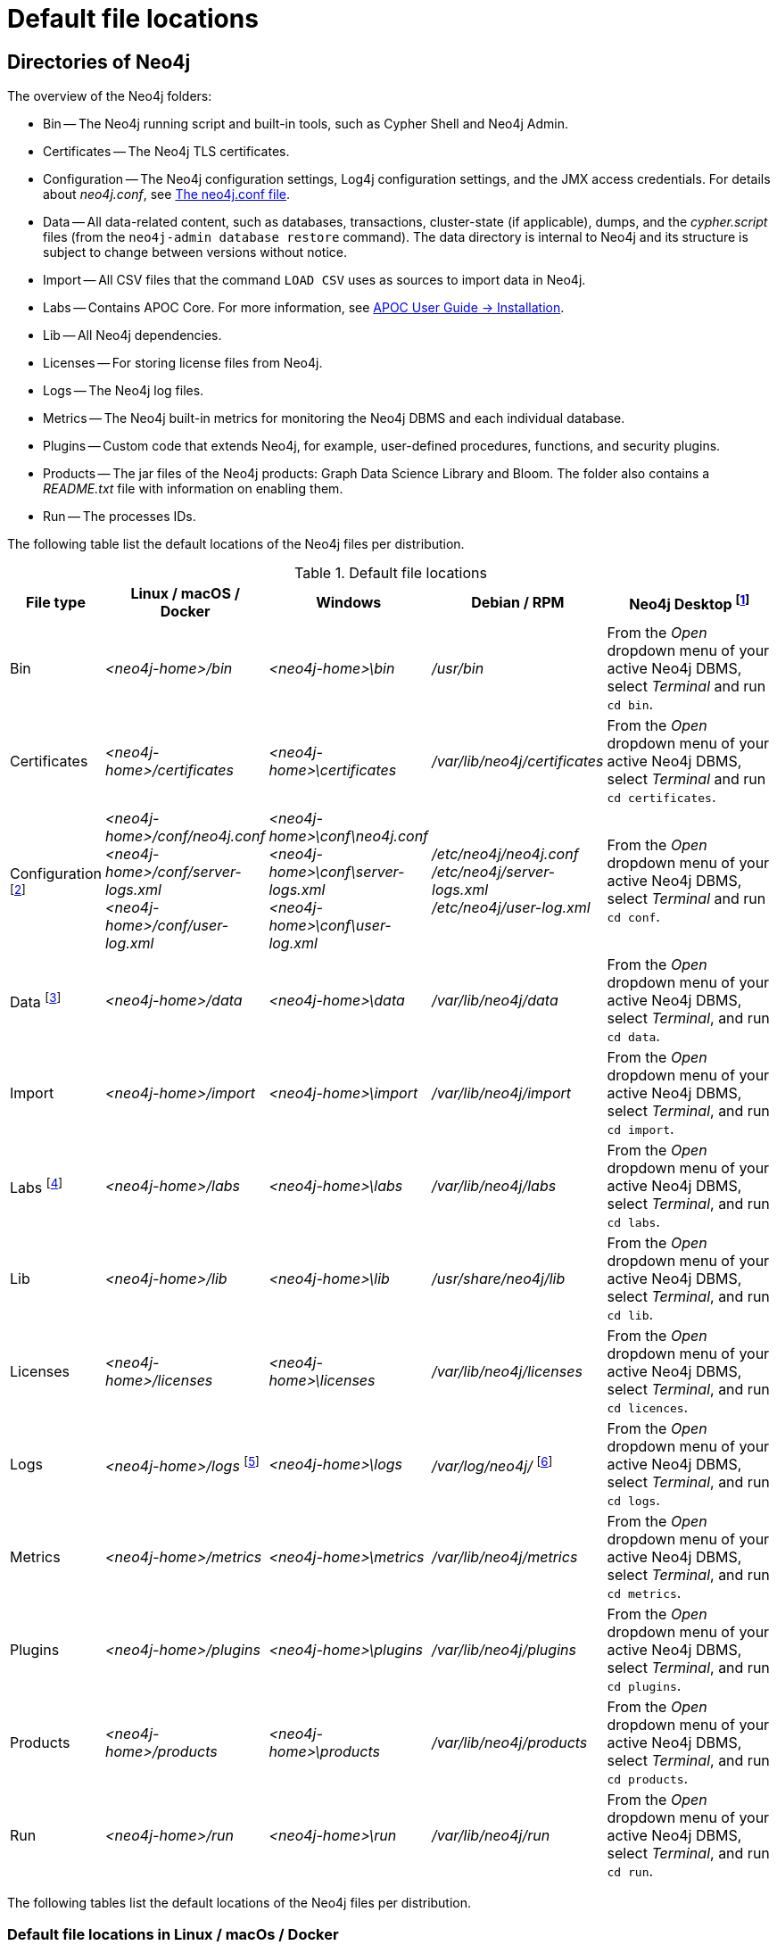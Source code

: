 :description: An overview of where files are stored in the different Neo4j distributions, and the necessary file permissions for running Neo4j.

[[file-locations]]
= Default file locations

[[neo4j-directories]]
== Directories of Neo4j

The overview of the Neo4j folders:

* Bin -- The Neo4j running script and built-in tools, such as Cypher Shell and Neo4j Admin.
* Certificates -- The Neo4j TLS certificates.
* Configuration -- The Neo4j configuration settings, Log4j configuration settings, and the JMX access credentials.
For details about _neo4j.conf_, see xref:configuration/neo4j-conf.adoc[The neo4j.conf file].
* Data -- All data-related content, such as databases, transactions, cluster-state (if applicable), dumps, and the _cypher.script_ files (from the `neo4j-admin database restore` command).
The data directory is internal to Neo4j and its structure is subject to change between versions without notice.
* Import -- All CSV files that the command `LOAD CSV` uses as sources to import data in Neo4j.
* Labs -- Contains APOC Core.
For more information, see https://neo4j.com/labs/apoc/{neo4j-version}/installation/[APOC User Guide -> Installation].
* Lib -- All Neo4j dependencies.
* Licenses -- For storing license files from Neo4j.
* Logs -- The Neo4j log files.
* Metrics -- The Neo4j built-in metrics for monitoring the Neo4j DBMS and each individual database.
* Plugins -- Custom code that extends Neo4j, for example, user-defined procedures, functions, and security plugins.
* Products -- The jar files of the Neo4j products: Graph Data Science Library and Bloom. The folder also contains a _README.txt_ file with information on enabling them.
* Run -- The processes IDs.

The following table list the default locations of the Neo4j files per distribution.

[[table-file-locations]]
.Default file locations
[cols="1,2,2,2,3", options="header"]
|===
| File type
| Linux / macOS / Docker
| Windows
| Debian / RPM
| Neo4j Desktop footnote:[Applicable to all operating systems where Neo4j Desktop is supported.]

| Bin
| _<neo4j-home>/bin_
| _<neo4j-home>\bin_
| _/usr/bin_
| From the _Open_ dropdown menu of your active Neo4j DBMS, select _Terminal_ and run `cd bin`.

| Certificates
| _<neo4j-home>/certificates_
| _<neo4j-home>\certificates_
| _/var/lib/neo4j/certificates_
| From the _Open_ dropdown menu of your active Neo4j DBMS, select _Terminal_ and run `cd certificates`.


| Configuration footnote:[For details about _neo4j.conf_, see xref:configuration/neo4j-conf.adoc[The neo4j.conf file].]
| _<neo4j-home>/conf/neo4j.conf_ +
 _<neo4j-home>/conf/server-logs.xml_ +
 _<neo4j-home>/conf/user-log.xml_
| _<neo4j-home>\conf\neo4j.conf_ +
_<neo4j-home>\conf\server-logs.xml_ +
_<neo4j-home>\conf\user-log.xml_
| _/etc/neo4j/neo4j.conf_ +
_/etc/neo4j/server-logs.xml_ +
_/etc/neo4j/user-log.xml_
| From the _Open_ dropdown menu of your active Neo4j DBMS, select _Terminal_ and run `cd conf`.

| Data footnote:[The data directory is internal to Neo4j and its structure is subject to change between versions without notice.]
| _<neo4j-home>/data_
| _<neo4j-home>\data_
| _/var/lib/neo4j/data_
| From the _Open_ dropdown menu of your active Neo4j DBMS, select _Terminal_, and run `cd data`.

| Import
| _<neo4j-home>/import_
| _<neo4j-home>\import_
| _/var/lib/neo4j/import_
| From the _Open_ dropdown menu of your active Neo4j DBMS, select _Terminal_, and run `cd import`.

| Labs footnote:[For more information, see https://neo4j.com/labs/apoc/{neo4j-version}/installation/[APOC User Guide -> Installation].]
| _<neo4j-home>/labs_
| _<neo4j-home>\labs_
| _/var/lib/neo4j/labs_
| From the _Open_ dropdown menu of your active Neo4j DBMS, select _Terminal_, and run `cd labs`.

| Lib
| _<neo4j-home>/lib_
| _<neo4j-home>\lib_
| _/usr/share/neo4j/lib_
| From the _Open_ dropdown menu of your active Neo4j DBMS, select _Terminal_, and run `cd lib`.

| Licenses
| _<neo4j-home>/licenses_
| _<neo4j-home>\licenses_
| _/var/lib/neo4j/licenses_
| From the _Open_ dropdown menu of your active Neo4j DBMS, select _Terminal_, and run `cd licences`.

| Logs
| _<neo4j-home>/logs_ footnote:[To view _neo4j.log_ in Docker, use xref:docker/mounting-volumes.adoc#docker-volumes-logs[`docker logs <containerID/name>`].]
| _<neo4j-home>\logs_
| _/var/log/neo4j/_ footnote:[To view the neo4j.log for Debian and RPM, use `journalctl --unit=neo4j`.]
| From the _Open_ dropdown menu of your active Neo4j DBMS, select _Terminal_, and run `cd logs`.

| Metrics
| _<neo4j-home>/metrics_
| _<neo4j-home>\metrics_
| _/var/lib/neo4j/metrics_
| From the _Open_ dropdown menu of your active Neo4j DBMS, select _Terminal_, and run `cd metrics`.

| Plugins
| _<neo4j-home>/plugins_
| _<neo4j-home>\plugins_
| _/var/lib/neo4j/plugins_
| From the _Open_ dropdown menu of your active Neo4j DBMS, select _Terminal_, and run `cd plugins`.

| Products
| _<neo4j-home>/products_
| _<neo4j-home>\products_
| _/var/lib/neo4j/products_
| From the _Open_ dropdown menu of your active Neo4j DBMS, select _Terminal_, and run `cd products`.

| Run
| _<neo4j-home>/run_
| _<neo4j-home>\run_
| _/var/lib/neo4j/run_
| From the _Open_ dropdown menu of your active Neo4j DBMS, select _Terminal_, and run `cd run`.
|===


The following tables list the default locations of the Neo4j files per distribution.

[[table-file-locations-linux-macos-docker]]
=== Default file locations in Linux / macOs / Docker

[cols="2,5", options="header"]
|===
| File type
| Location

| Bin
| _<neo4j-home>/bin_

| Certificates
| _<neo4j-home>/certificates_

| Configuration
| _<neo4j-home>/conf/neo4j.conf_ +
  _<neo4j-home>/conf/neo4j-admin.conf_ +
  _<neo4j-home>/conf/server-logs.xml_ +
  _<neo4j-home>/conf/user-log.xml_

| Data
| _<neo4j-home>/data_

| Import
| _<neo4j-home>/import_

| Labs
| _<neo4j-home>/labs_

| Lib
| _<neo4j-home>/lib_

| Licenses
| _<neo4j-home>/licenses_

| Logs
| _<neo4j-home>/logs_ footnote:[To view _neo4j.log_ in Docker, use xref:docker/mounting-volumes.adoc#docker-volumes-logs[`docker logs <containerID/name>`].]

| Metrics
| _<neo4j-home>/metrics_

| Plugins
| _<neo4j-home>/plugins_

| Products
| _<neo4j-home>/products_

| Run
| _<neo4j-home>/run_
|===


[[table-file-locations-windows]]
=== Default file locations in Windows

[cols="2,5", options="header"]
|===
| File type
| Location

| Bin
| _<neo4j-home>\bin_

| Certificates
| _<neo4j-home>\certificates_

| Configuration
| _<neo4j-home>\conf\neo4j.conf_ +
  _<neo4j-home>\conf\neo4j-admin.conf_ +
  _<neo4j-home>\conf\server-logs.xml_ +
  _<neo4j-home>\conf\user-log.xml_

| Data
| _<neo4j-home>\data_

| Import
| _<neo4j-home>\import_

| Labs
| _<neo4j-home>\labs_

| Lib
| _<neo4j-home>\lib_

| Licenses
| _<neo4j-home>\licenses_

| Logs
| _<neo4j-home>\logs_

| Metrics
| _<neo4j-home>\metrics_

| Plugins
| _<neo4j-home>\plugins_

| Products
| _<neo4j-home>\products_

| Run
| _<neo4j-home>\run_
|===


[[table-file-locations-debian-rpm]]
=== Default file locations in Debian / RPM

[cols="2,5", options="header"]
|===
| File type
| Location

| Bin
| _/usr/bin_

| Certificates
| _/var/lib/neo4j/certificates_

| Configuration
| _/etc/neo4j/neo4j.conf_ +
  _/etc/neo4j/neo4j-admin.conf_ +
  _/etc/neo4j/server-logs.xml_ +
  _/etc/neo4j/user-log.xml_

| Data
| _/var/lib/neo4j/data_

| Import
| _/var/lib/neo4j/import_

| Labs
| _/var/lib/neo4j/labs_

| Lib
| _/usr/share/neo4j/lib_

| Licenses
| _/var/lib/neo4j/licenses_

| Logs
| _/var/log/neo4j/_ footnote:[To view the neo4j.log for Debian and RPM, use `journalctl --unit=neo4j`.]

| Metrics
| _/var/lib/neo4j/metrics_

| Plugins
| _/var/lib/neo4j/plugins_

| Products
| _/var/lib/neo4j/products_

| Run
| _/var/lib/neo4j/run_
|===

=== Neo4j Desktop

In Neo4j Desktop, go to the _Open_ dropdown menu of your active Neo4j DBMS, select _Terminal_:

* run `cd bin` to switch to the Bin folder

* run `cd certificates` to switch to the Certificates folder

* run `cd conf` to switch to the Configuration folder

* run `cd data` to switch to the Data folder

* run `cd import` to switch to the Import folder

* run `cd labs` to switch to the Labs folder

* run `cd lib` to switch to the Lib folder

* run `cd licenses` to switch to the Licenses folder

* run `cd logs` to switch to the Logs folder

* run `cd metrics` to switch to the Metrics folder

* run `cd plugins` to switch to the Plugins folder

* run `cd products` to switch to the Products folder

* run `cd run` to switch to the Run folder


[[file-locations-file-locations]]
== Customize your file locations
The file locations can also be customized by using environment variables and options.

The locations of _<neo4j-home>_ and _conf_ can be configured using environment variables:

[[table-file-locations-environment-variables]]
.Configuration of _<neo4j-home>_ and _conf_
[cols="4", options="header"]
|===
| Location
| Default
| Environment variable
| Notes

| _<neo4j-home>_
| parent of _bin_
| `NEO4J_HOME`
| Must be set explicitly if _bin_ is not a subdirectory.

| _conf_
| _<neo4j-home>/conf_
| `NEO4J_CONF`
| Must be set explicitly if it is not a subdirectory of _<neo4j-home>_.
|===


The rest of the locations can be configured by uncommenting the respective setting in the _conf/neo4j.conf_ file and changing the default value.

[source, shell]
----
#server.directories.data=data
#server.directories.plugins=plugins
#server.directories.logs=logs
#server.directories.lib=lib
#server.directories.run=run
#server.directories.licenses=licenses
#server.directories.metrics=metrics
#server.directories.transaction.logs.root=data/transactions
#server.directories.dumps.root=data/dumps
#server.directories.import=import
----


[[file-locations-permissions]]
== File permissions

The operating system user that Neo4j server runs as must have the following minimal permissions:

Read only::
  * _bin_
  * _certificates_
  * _conf_
  * _import_
  * _labs_
  * _lib_
  * _licenses_
  * _plugins_
  * _products_

Read and write::
  * _data_
  * _logs_
  * _metrics_
  * _run_

Execute::
  * all files in _bin_ and _tmp_

[NOTE]
====
If  _tmp_ is set to `noexec`, it is recommended to set `dbms.jvm.additional=-Djava.io.tmpdir=/home/neo4j` in _conf/neo4j.conf_.
Additionally, replace _/home/neo4j_ with a path that has `exec` permissions.

For _/bin/cypher-shell_, set this via an environment variable: `export JAVA_OPTS=-Djava.io.tmpdir=/home/neo4j` and replace `/home/neo4j` with a path that has `exec` permissions.
====